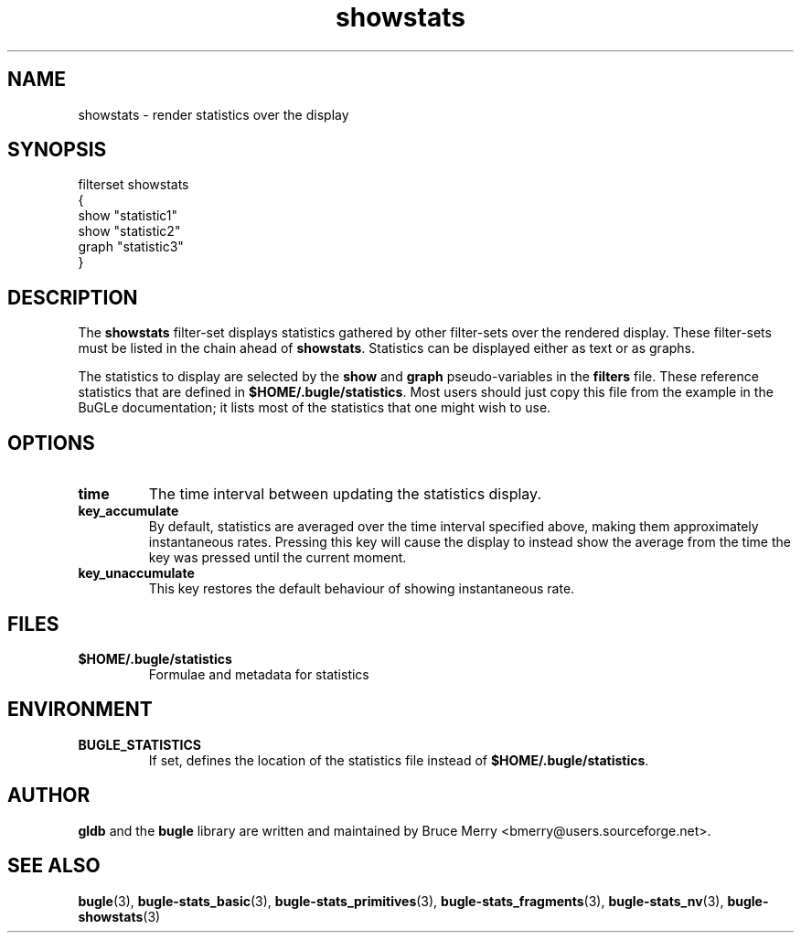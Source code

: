 .TH showstats 7 "October 2006" BUGLE "User manual"
.SH NAME
showstats \- render statistics over the display
.SH SYNOPSIS
.nf
filterset showstats
{
    show "statistic1"
    show "statistic2"
    graph "statistic3"
}
.SH DESCRIPTION
The
.B showstats
filter-set displays statistics gathered by other filter-sets over the
rendered display. These filter-sets must be listed in the chain ahead
of
.BR showstats .
Statistics can be displayed either as text or as graphs.

The statistics to display are selected by the
.B show
and
.B graph
pseudo-variables in the
.B filters
file. These reference statistics that are defined in
.BR $HOME/.bugle/statistics .
Most users should just copy this file from the example in the BuGLe
documentation; it lists most of the statistics that one might wish to
use.
.SH OPTIONS
.TP
.B time
The time interval between updating the statistics display.
.TP
.B key_accumulate
By default, statistics are averaged over the time interval specified
above, making them approximately instantaneous rates. Pressing this
key will cause the display to instead show the average from the time
the key was pressed until the current moment.
.TP
.B key_unaccumulate
This key restores the default behaviour of showing instantaneous
rate.
.SH FILES
.TP
.B $HOME/.bugle/statistics
Formulae and metadata for statistics
.SH ENVIRONMENT
.TP
.B BUGLE_STATISTICS
If set, defines the location of the statistics file instead of
.BR $HOME/.bugle/statistics .
.SH AUTHOR
.B gldb
and the
.B bugle
library are written and maintained by Bruce Merry
<bmerry@users.sourceforge.net>.
.SH SEE ALSO
.BR bugle (3),
.BR bugle-stats_basic (3),
.BR bugle-stats_primitives (3),
.BR bugle-stats_fragments (3),
.BR bugle-stats_nv (3),
.BR bugle-showstats (3)
